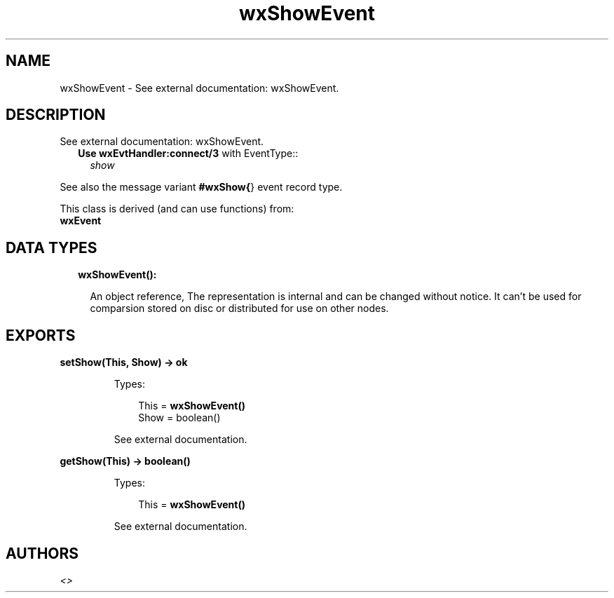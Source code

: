 .TH wxShowEvent 3 "wx 1.8.1" "" "Erlang Module Definition"
.SH NAME
wxShowEvent \- See external documentation: wxShowEvent.
.SH DESCRIPTION
.LP
See external documentation: wxShowEvent\&.
.RS 2
.TP 2
.B
Use \fBwxEvtHandler:connect/3\fR\& with EventType::
\fIshow\fR\&
.RE
.LP
See also the message variant \fB#wxShow{\fR\&} event record type\&.
.LP
This class is derived (and can use functions) from: 
.br
\fBwxEvent\fR\& 
.SH "DATA TYPES"

.RS 2
.TP 2
.B
wxShowEvent():

.RS 2
.LP
An object reference, The representation is internal and can be changed without notice\&. It can\&'t be used for comparsion stored on disc or distributed for use on other nodes\&.
.RE
.RE
.SH EXPORTS
.LP
.B
setShow(This, Show) -> ok
.br
.RS
.LP
Types:

.RS 3
This = \fBwxShowEvent()\fR\&
.br
Show = boolean()
.br
.RE
.RE
.RS
.LP
See external documentation\&.
.RE
.LP
.B
getShow(This) -> boolean()
.br
.RS
.LP
Types:

.RS 3
This = \fBwxShowEvent()\fR\&
.br
.RE
.RE
.RS
.LP
See external documentation\&.
.RE
.SH AUTHORS
.LP

.I
<>